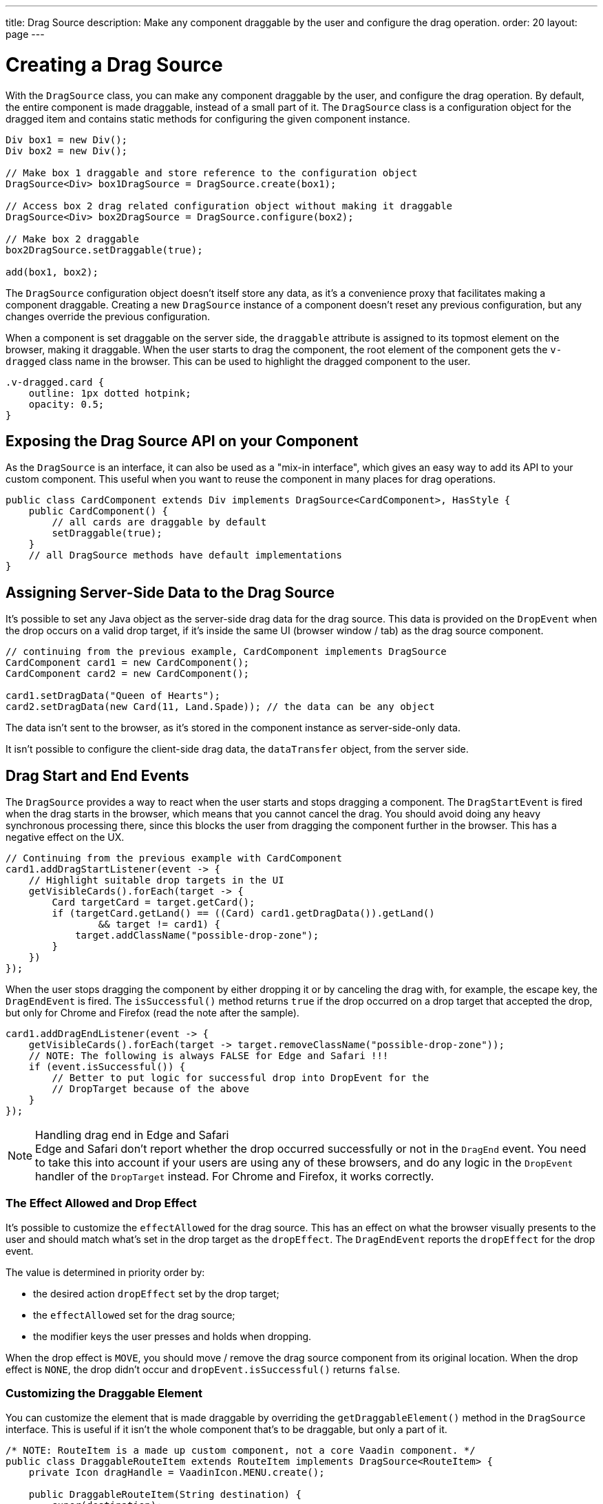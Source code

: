 ---
title: Drag Source
description: Make any component draggable by the user and configure the drag operation.
order: 20
layout: page
---

= Creating a Drag Source

With the [classname]`DragSource` class, you can make any component draggable by the user, and configure the drag operation.
By default, the entire component is made draggable, instead of a small part of it.
The [classname]`DragSource` class is a configuration object for the dragged item and contains static methods for configuring the given component instance.

[source,java]
----
Div box1 = new Div();
Div box2 = new Div();

// Make box 1 draggable and store reference to the configuration object
DragSource<Div> box1DragSource = DragSource.create(box1);

// Access box 2 drag related configuration object without making it draggable
DragSource<Div> box2DragSource = DragSource.configure(box2);

// Make box 2 draggable
box2DragSource.setDraggable(true);

add(box1, box2);
----

The [classname]`DragSource` configuration object doesn't itself store any data, as it's a convenience proxy that facilitates making a component draggable.
Creating a new [classname]`DragSource` instance of a component doesn't reset any previous configuration, but any changes override the previous configuration.

When a component is set draggable on the server side, the `draggable` attribute is assigned to its topmost element on the browser, making it draggable.
When the user starts to drag the component, the root element of the component gets the `v-dragged` class name in the browser.
This can be used to highlight the dragged component to the user.

[source,css]
----
.v-dragged.card {
    outline: 1px dotted hotpink;
    opacity: 0.5;
}
----

== Exposing the Drag Source API on your Component

As the [interfacename]`DragSource` is an interface, it can also be used as a "mix-in interface", which gives an easy way to add its API to your custom component.
This useful when you want to reuse the component in many places for drag operations.

[source,java]
----
public class CardComponent extends Div implements DragSource<CardComponent>, HasStyle {
    public CardComponent() {
        // all cards are draggable by default
        setDraggable(true);
    }
    // all DragSource methods have default implementations
}
----

[drag.data]
== Assigning Server-Side Data to the Drag Source

It's possible to set any Java object as the server-side drag data for the drag
source.
This data is provided on the [classname]`DropEvent` when the drop occurs on a valid drop target, if it's inside the same UI (browser window / tab) as the drag source component.

[source,java]
----
// continuing from the previous example, CardComponent implements DragSource
CardComponent card1 = new CardComponent();
CardComponent card2 = new CardComponent();

card1.setDragData("Queen of Hearts");
card2.setDragData(new Card(11, Land.Spade)); // the data can be any object
----

The data isn't sent to the browser, as it's stored in the component instance as server-side-only data.

It isn't possible to configure the client-side drag data, the `dataTransfer` object, from the server side.

== Drag Start and End Events

The [interfacename]`DragSource` provides a way to react when the user starts and stops dragging a component.
The [classname]`DragStartEvent` is fired when the drag starts in the browser, which means that you cannot cancel the drag.
You should avoid doing any heavy synchronous processing there, since this blocks the user from dragging the component further in the browser.
This has a negative effect on the UX.

[source,java]
----
// Continuing from the previous example with CardComponent
card1.addDragStartListener(event -> {
    // Highlight suitable drop targets in the UI
    getVisibleCards().forEach(target -> {
        Card targetCard = target.getCard();
        if (targetCard.getLand() == ((Card) card1.getDragData()).getLand()
                && target != card1) {
            target.addClassName("possible-drop-zone");
        }
    })
});
----

When the user stops dragging the component by either dropping it or by canceling the drag with, for example, the escape key, the [classname]`DragEndEvent` is fired.
The [methodname]`isSuccessful()` method returns `true` if the drop occurred on a drop target that accepted the drop, but only for Chrome and Firefox (read the note after the sample).

[source,java]
----
card1.addDragEndListener(event -> {
    getVisibleCards().forEach(target -> target.removeClassName("possible-drop-zone"));
    // NOTE: The following is always FALSE for Edge and Safari !!!
    if (event.isSuccessful()) {
        // Better to put logic for successful drop into DropEvent for the
        // DropTarget because of the above
    }
});
----

.Handling drag end in Edge and Safari
[NOTE]
Edge and Safari don't report whether the drop occurred successfully or not in the [classname]`DragEnd` event.
You need to take this into account if your users are using any of these browsers, and do any logic in the [classname]`DropEvent` handler of the [classname]`DropTarget` instead.
For Chrome and Firefox, it works correctly.

=== The Effect Allowed and Drop Effect

It's possible to customize the `effectAllowed` for the drag source.
This has an effect on what the browser visually presents to the user and should match what's set in the drop target as the `dropEffect`.
The [classname]`DragEndEvent` reports the `dropEffect` for the drop event.

The value is determined in priority order by:

* the desired action `dropEffect` set by the drop target;
* the `effectAllowed` set for the drag source;
* the modifier keys the user presses and holds when dropping.

When the drop effect is `MOVE`, you should move / remove the drag source component from its original location.
When the drop effect is `NONE`, the drop didn't occur and [methodname]`dropEvent.isSuccessful()` returns `false`.

=== Customizing the Draggable Element

You can customize the element that is made draggable by overriding the [methodname]`getDraggableElement()` method in the [interfacename]`DragSource` interface.
This is useful if it isn't the whole component that's to be draggable, but only a part of it.

[source,java]
----
/* NOTE: RouteItem is a made up custom component, not a core Vaadin component. */
public class DraggableRouteItem extends RouteItem implements DragSource<RouteItem> {
    private Icon dragHandle = VaadinIcon.MENU.create();

    public DraggableRouteItem(String destination) {
        super(destination);
        add(dragHandle);
    }

    // Instead of allowing the whole item to be draggable, only allow dragging
    // from the icon.
    @Override
    public Element getDraggableElement() {
        return dragHandle.getElement();
    }
}
----

Changing the draggable element also changes the drag image that the browser shows under the cursor.
HTML 5 has an API for setting a custom drag image element, but it isn't yet available from the server-side API, because it works unreliably in some browsers (Edge / Safari).


[discussion-id]`4FFD51BA-4736-44BD-8FCF-0E534A19FB8D`
